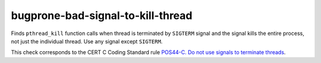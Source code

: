 .. title:: clang-tidy - bugprone-bad-signal-to-kill-thread

bugprone-bad-signal-to-kill-thread
==============================

Finds ``pthread_kill`` function calls when thread is terminated by 
``SIGTERM`` signal and the signal kills the entire process, not just the
individual thread. Use any signal except ``SIGTERM``.

.. code-block: c++

    pthread_kill(thread, SIGTERM);

This check corresponds to the CERT C Coding Standard rule
`POS44-C. Do not use signals to terminate threads
<https://wiki.sei.cmu.edu/confluence/display/c/POS44-C.+Do+not+use+signals+to+terminate+threads>`_.

